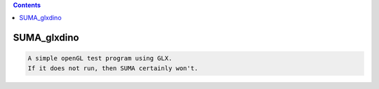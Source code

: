 .. contents:: 
    :depth: 4 

************
SUMA_glxdino
************

.. code-block:: none

    A simple openGL test program using GLX.
    If it does not run, then SUMA certainly won't.
